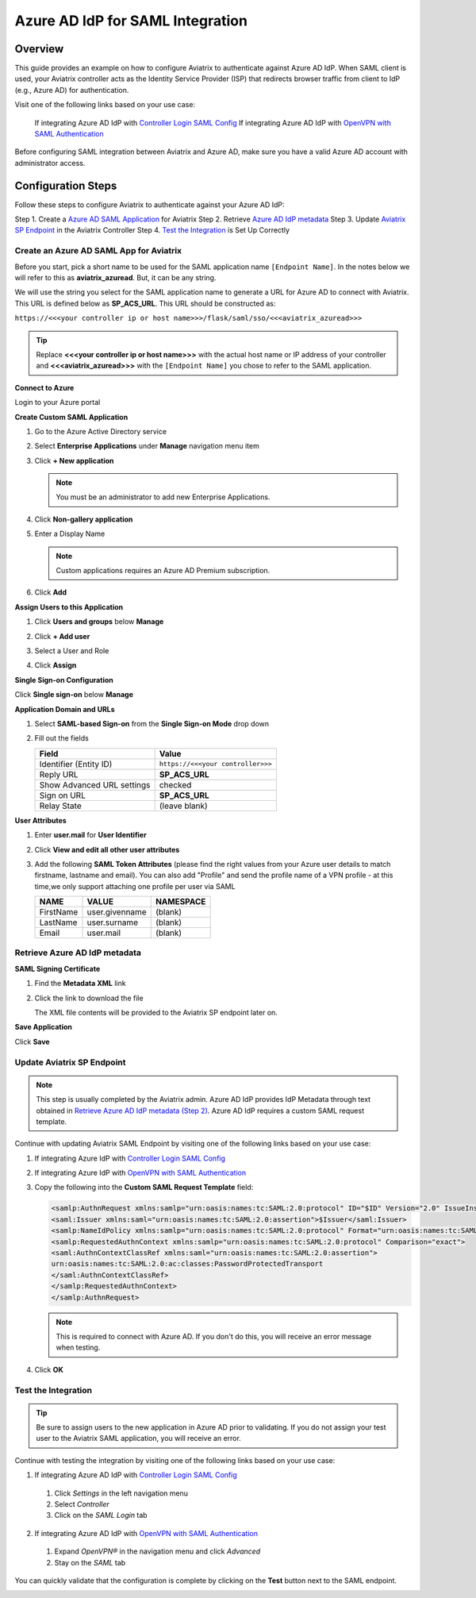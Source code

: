 .. meta::
   :description: Aviatrix User SSL VPN with Azure AD SAML Configuration
   :keywords: Azure AD, Azure Active Directory, SAML, user vpn, Aviatrix, OpenVPN

.. raw:: html

   <style>
     div[class='highlight'] pre {
       white-space: pre-wrap;
     }
   </style>


==============================================================================
Azure AD IdP for SAML Integration
==============================================================================

Overview
------------

This guide provides an example on how to configure Aviatrix to authenticate against Azure AD IdP.  When SAML client is used, your Aviatrix controller acts as the Identity Service Provider (ISP) that redirects browser traffic from client to IdP (e.g., Azure AD) for authentication.

Visit one of the following links based on your use case:

  If integrating Azure AD IdP with `Controller Login SAML Config <https://docs.aviatrix.com/HowTos/Controller_Login_SAML_Config.html>`_
  If integrating Azure AD IdP with `OpenVPN with SAML Authentication <https://docs.aviatrix.com/HowTos/VPN_SAML.html>`_

Before configuring SAML integration between Aviatrix and Azure AD, make sure you have a valid Azure AD account with administrator access.


Configuration Steps
-------------------

Follow these steps to configure Aviatrix to authenticate against your Azure AD IdP:

Step 1. Create a `Azure AD SAML Application <#azuread-saml-app>`__ for Aviatrix
Step 2. Retrieve `Azure AD IdP metadata <#azuread-idp-metadata>`__
Step 3. Update `Aviatrix SP Endpoint <#azuread-update-saml-endpoint>`__ in the Aviatrix Controller
Step 4. `Test the Integration <#azuread-test-integration>`__ is Set Up Correctly


.. _azuread_saml_app:

Create an Azure AD SAML App for Aviatrix
########################################

Before you start, pick a short name to be used for the SAML application name ``[Endpoint Name]``.  In the notes below we will refer to this as **aviatrix_azuread**.  But, it can be any string.

We will use the string you select for the SAML application name to generate a URL for Azure AD to connect with Aviatrix.  This URL is defined below as **SP_ACS_URL**.  This URL should be constructed as:

``https://<<<your controller ip or host name>>>/flask/saml/sso/<<<aviatrix_azuread>>>``

.. tip::

  Replace **<<<your controller ip or host name>>>** with the actual host name or IP address of your controller and **<<<aviatrix_azuread>>>** with the ``[Endpoint Name]`` you chose to refer to the SAML application.

**Connect to Azure**

Login to your Azure portal

**Create Custom SAML Application**

#. Go to the Azure Active Directory service
#. Select **Enterprise Applications** under **Manage** navigation menu item
#. Click **+ New application**

   |imageAddAppsMenu|

   .. note::
      You must be an administrator to add new Enterprise Applications.

#. Click **Non-gallery application**

   |imageAddAppNonGallery|

#. Enter a Display Name

   .. note::
      Custom applications requires an Azure AD Premium subscription.

   |imageAddAppSetName|

#. Click **Add**

**Assign Users to this Application**

#. Click **Users and groups** below **Manage**
#. Click **+ Add user**
#. Select a User and Role
#. Click **Assign**

   |imageAssignUser|

**Single Sign-on Configuration**

Click **Single sign-on** below **Manage**

**Application Domain and URLs**

#. Select **SAML-based Sign-on** from the **Single Sign-on Mode** drop down
#. Fill out the fields

   +----------------------------+-----------------------------------------+
   | Field                      | Value                                   |
   +============================+=========================================+
   | Identifier (Entity ID)     | ``https://<<<your controller>>>``       |
   +----------------------------+-----------------------------------------+
   | Reply URL                  | **SP_ACS_URL**                          |
   +----------------------------+-----------------------------------------+
   | Show Advanced URL settings | checked                                 |
   +----------------------------+-----------------------------------------+
   | Sign on URL                | **SP_ACS_URL**                          |
   +----------------------------+-----------------------------------------+
   | Relay State                | (leave blank)                           |
   +----------------------------+-----------------------------------------+

   |imageSAMLSettings|

**User Attributes**

#. Enter **user.mail** for **User Identifier**
#. Click **View and edit all other user attributes**
#. Add the following **SAML Token Attributes** (please find the right values from your Azure user details to match firstname, lastname and email). You can also add "Profile" and send the profile name of a VPN profile - at this time,we only support attaching one profile per user via SAML

   +------------------+-----------------------------------------+------------+
   | NAME             | VALUE                                   | NAMESPACE  |
   +==================+=========================================+============+
   | FirstName        | user.givenname                          | (blank)    |
   +------------------+-----------------------------------------+------------+
   | LastName         | user.surname                            | (blank)    |
   +------------------+-----------------------------------------+------------+
   | Email            | user.mail                               | (blank)    |
   +------------------+-----------------------------------------+------------+


   |imageUserAttrs|

.. _azuread_idp_metadata:

Retrieve Azure AD IdP metadata
##############################

**SAML Signing Certificate**

#. Find the **Metadata XML** link
#. Click the link to download the file

   |imageSAMLMetadata|

   The XML file contents will be provided to the Aviatrix SP endpoint later on.

**Save Application**

Click **Save**

.. _azuread_update_saml_endpoint:

Update Aviatrix SP Endpoint
###########################

.. note::

   This step is usually completed by the Aviatrix admin.
   Azure AD IdP provides IdP Metadata through text obtained in `Retrieve Azure AD IdP metadata (Step 2) <#azuread-idp-metadata>`_.
   Azure AD IdP requires a custom SAML request template.

Continue with updating Aviatrix SAML Endpoint by visiting one of the following links based on your use case:

#. If integrating Azure IdP with `Controller Login SAML Config <https://docs.aviatrix.com/HowTos/Controller_Login_SAML_Config.html#config-34>`_
#. If integrating Azure IdP with `OpenVPN with SAML Authentication <https://docs.aviatrix.com/HowTos/VPN_SAML.html#config-34>`_

   +----------------------------+-----------------------------------------+
   | Field                      | Description                             |
   +============================+=========================================+
   | Endpoint Name              | ``[Endpoint Name]``                     |
   +----------------------------+-----------------------------------------+
   | IPD Metadata Type          | Text                                    |
   +----------------------------+-----------------------------------------+
   | IdP Metadata Text/URL      | Paste in the metadata XML file contents |
   |                            | `downloaded earlier <#azuread-idp-metadata>`_.                     |
   +----------------------------+-----------------------------------------+
   | Entity ID                  | Select `Hostname`                       |
   +----------------------------+-----------------------------------------+
   | Access                     | Select admin or read_only access        |
   +----------------------------+-----------------------------------------+
   | Custom SAML Request        | Checked                                 |
   | Template                   |                                         |
   +----------------------------+-----------------------------------------+

   |imageAvtxUpdateSAMLEndpoint|

#. Copy the following into the **Custom SAML Request Template** field:

   .. code-block:: xml

      <samlp:AuthnRequest xmlns:samlp="urn:oasis:names:tc:SAML:2.0:protocol" ID="$ID" Version="2.0" IssueInstant="$Time" Destination="$Dest" ForceAuthn="false" IsPassive="false" ProtocolBinding="urn:oasis:names:tc:SAML:2.0:bindings:HTTP-POST" AssertionConsumerServiceURL="$ACS">
      <saml:Issuer xmlns:saml="urn:oasis:names:tc:SAML:2.0:assertion">$Issuer</saml:Issuer>
      <samlp:NameIdPolicy xmlns:samlp="urn:oasis:names:tc:SAML:2.0:protocol" Format="urn:oasis:names:tc:SAML:2.0:nameid-format:persistent" AllowCreate="true"> </samlp:NameIdPolicy>
      <samlp:RequestedAuthnContext xmlns:samlp="urn:oasis:names:tc:SAML:2.0:protocol" Comparison="exact">
      <saml:AuthnContextClassRef xmlns:saml="urn:oasis:names:tc:SAML:2.0:assertion">
      urn:oasis:names:tc:SAML:2.0:ac:classes:PasswordProtectedTransport
      </saml:AuthnContextClassRef>
      </samlp:RequestedAuthnContext>
      </samlp:AuthnRequest>

   .. note::
      This is required to connect with Azure AD.  If you don't do this, you will receive an error message when testing.

#. Click **OK**

.. _azuread_test_integration:

Test the Integration
####################

.. tip::
  Be sure to assign users to the new application in Azure AD prior to validating.  If you do not assign your test user to the Aviatrix SAML application, you will receive an error.

Continue with testing the integration by visiting one of the following links based on your use case:

1. If integrating Azure AD IdP with `Controller Login SAML Config <https://docs.aviatrix.com/HowTos/Controller_Login_SAML_Config.html#config-35>`_
  #. Click `Settings` in the left navigation menu
  #. Select `Controller`
  #. Click on the `SAML Login` tab
2. If integrating Azure AD IdP with `OpenVPN with SAML Authentication <https://docs.aviatrix.com/HowTos/VPN_SAML.html#config-35>`_
  #. Expand `OpenVPN®` in the navigation menu and click `Advanced`
  #. Stay on the `SAML` tab

You can quickly validate that the configuration is complete by clicking on the **Test** button next to the SAML endpoint.

|imageAvtxTestButton|

.. |imageAddAppsMenu| image:: azuread_saml_media/azure_ad_new_app.png
.. |imageAddAppNonGallery| image:: azuread_saml_media/azure_ad_new_app_non_gallery.png
.. |imageAvtxSAMLEndpoint| image:: azuread_saml_media/avx_controller_saml.png
.. |imageAvtxUpdateSAMLEndpoint| image:: azuread_saml_media/azure_ad_update.png
.. |imageSPMetadataURL| image:: azuread_saml_media/sp_metadata_button.png
.. |imageAvtxTestButton| image:: azuread_saml_media/avtx_test_button.png
.. |imageAddAppSetName| image:: azuread_saml_media/azure_ad_add_new_step_1.png
.. |imageAssignUser| image:: azuread_saml_media/azure_ad_assign_user.png
.. |imageUserAttrs| image:: azuread_saml_media/azure_ad_saml_user_attrs.png
.. |imageSAMLSettings| image:: azuread_saml_media/azure_ad_saml_settings.png
.. |imageSAMLMetadata| image:: azuread_saml_media/azure_ad_saml_metadata.png
